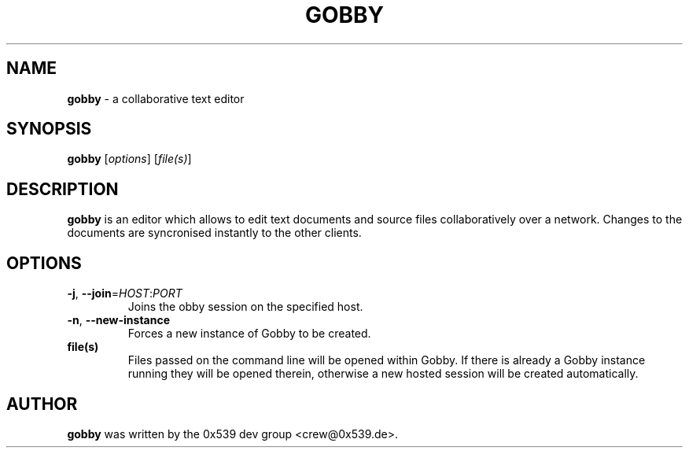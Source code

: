 .TH GOBBY 1 "August 17, 2006"
.\" Please adjust this date whenever revising the manpage.
.\" For manpage-specific macros: see man(7).
.SH NAME
.B gobby
\- a collaborative text editor
.SH SYNOPSIS
.B gobby
.RI [ options ]
.RI [ file(s) ]
.SH DESCRIPTION
.B gobby
is an editor which allows to edit text documents and source files
collaboratively over a network. Changes to the documents are syncronised
instantly to the other clients. 
.PP
.SH OPTIONS
.TP
\fB\-j\fR, \fB\-\-join\fR=\fIHOST\fR:\fIPORT\fR
Joins the obby session on the specified host.
.TP
\fB\-n\fR, \fB\-\-new\-instance\fR
Forces a new instance of Gobby to be created.
.TP
.B file(s)
Files passed on the command line will be opened within Gobby. If there is
already a Gobby instance running they will be opened therein, otherwise
a new hosted session will be created automatically.
.PP
.SH AUTHOR
.B gobby
was written by the 0x539 dev group <crew@0x539.de>.
